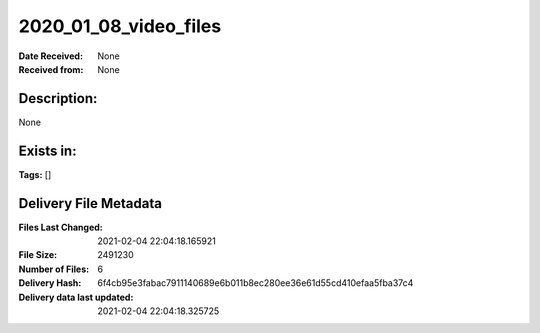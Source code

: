 ======================
2020_01_08_video_files
======================

:Date Received: None
:Received from: None

Description:
------------
None

Exists in:
----------


**Tags:**
[]

Delivery File Metadata
----------------------
:Files Last Changed: 2021-02-04 22:04:18.165921
:File Size: 2491230
:Number of Files: 6
:Delivery Hash: 6f4cb95e3fabac7911140689e6b011b8ec280ee36e61d55cd410efaa5fba37c4
:Delivery data last updated: 2021-02-04 22:04:18.325725